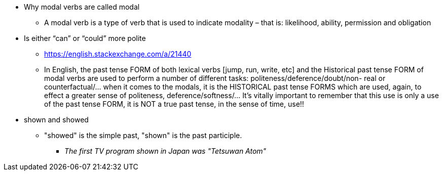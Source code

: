* Why modal verbs are called modal
** A modal verb is a type of verb that is used to indicate modality – that is: likelihood, ability, permission and obligation
* Is either “can” or “could” more polite 
** https://english.stackexchange.com/a/21440
** In English, the past tense FORM of both lexical verbs [jump, run, write, etc] and the Historical past tense FORM of modal verbs are used to perform a number of different tasks: politeness/deference/doubt/non- real or counterfactual/... when it comes to the modals, it is the HISTORICAL past tense FORMS which are used, again, to effect a greater sense of politeness, deference/softness/... It's vitally important to remember that this use is only a use of the past tense FORM, it is NOT a true past tense, in the sense of time, use!!

* shown and showed
** "showed" is the simple past, "shown" is the past participle.
*** _The first TV program shown in Japan was "Tetsuwan Atom"_
